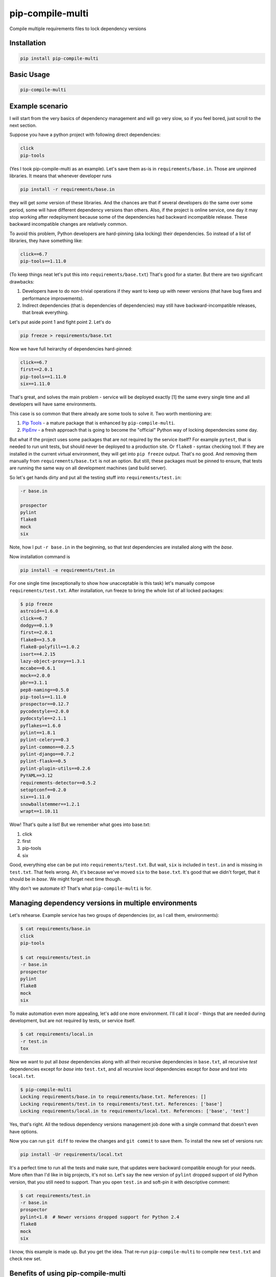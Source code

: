===============================
pip-compile-multi
===============================

.. image:: https://badge.fury.io/py/pip-compile-multi.png
    :target: http://badge.fury.io/py/pip-compile-multi

.. image:: https://travis-ci.org/peterdemin/pip-compile-multi.svg?branch=master
    :target: https://travis-ci.org/peterdemin/pip-compile-multi

.. image:: https://ci.appveyor.com/api/projects/status/1spvqh9hlqtv2a81?svg=true
    :target: https://ci.appveyor.com/project/peterdemin/pip-compile-multi

.. image:: https://img.shields.io/pypi/pyversions/pip-compile-multi.svg
    :target: https://pypi.python.org/pypi/pip-compile-multi


Compile multiple requirements files to lock dependency versions

Installation
------------

.. code-block:: shell

    pip install pip-compile-multi

Basic Usage
-----------

.. code-block:: shell

    pip-compile-multi

Example scenario
----------------

I will start from the very basics of dependency management and will go very slow,
so if you feel bored, just scroll to the next section.

Suppose you have a python project with following direct dependencies:

.. code-block:: text

    click
    pip-tools

(Yes I took pip-compile-multi as an example).
Let's save them as-is in ``requirements/base.in``.
Those are unpinned libraries. It means that whenever developer runs

.. code-block:: shell

    pip install -r requirements/base.in

they will get *some* version of these libraries.
And the chances are that if several developers do the same over some period,
some will have different dependency versions than others.
Also, if the project is online service, one day it may stop working after
redeployment because some of the dependencies had backward incompatible release.
These backward incompatible changes are relatively common.

To avoid this problem, Python developers are hard-pinning (aka locking) their dependencies.
So instead of a list of libraries, they have something like:

.. code-block:: text

    click==6.7
    pip-tools==1.11.0

(To keep things neat let's put this into ``requirements/base.txt``)
That's good for a starter. But there are two significant drawbacks:

1. Developers have to do non-trivial operations if they want to keep up with
   newer versions (that have bug fixes and performance improvements).
2. Indirect dependencies (that is dependencies of dependencies) may still have
   backward-incompatible releases, that break everything.

Let's put aside point 1 and fight point 2. Let's do

.. code-block:: shell

    pip freeze > requirements/base.txt

Now we have full heirarchy of dependencies hard-pinned:

.. code-block:: text

    click==6.7
    first==2.0.1
    pip-tools==1.11.0
    six==1.11.0

That's great, and solves the main problem - service will be deployed exactly [1]
the same every single time and all developers will have same environments.

This case is so common that there already are some tools to solve it.
Two worth mentioning are:

1. `Pip Tools`_ - a mature package that is enhanced by ``pip-compile-multi``.
2. `PipEnv`_ - a fresh approach that is going to become the "official" Python way of locking dependencies some day.

But what if the project uses some packages that are not required by the service itself?
For example ``pytest``, that is needed to run unit tests, but should never
be deployed to a production site. Or ``flake8`` - syntax checking tool.
If they are installed in the current virtual environment, they will get into
``pip freeze`` output.
That's no good.
And removing them manually from ``requirements/base.txt`` is not an option.
But still, these packages must be pinned to ensure, that tests are running
the same way on all development machines (and build server).

So let's get hands dirty and put all the testing stuff into ``requirements/test.in``:

.. code-block:: text

    -r base.in
    
    prospector
    pylint
    flake8
    mock
    six

Note, how I put ``-r base.in`` in the beginning, so that *test* dependencies are installed
along with the *base*.

Now installation command is

.. code-block:: shell

    pip install -e requirements/test.in

For one single time (exceptionally to show how unacceptable is this task)
let's manually compose ``requirements/test.txt``.
After installation, run freeze to bring the whole list of all locked packages:

.. code-block:: shell

    $ pip freeze
    astroid==1.6.0
    click==6.7
    dodgy==0.1.9
    first==2.0.1
    flake8==3.5.0
    flake8-polyfill==1.0.2
    isort==4.2.15
    lazy-object-proxy==1.3.1
    mccabe==0.6.1
    mock==2.0.0
    pbr==3.1.1
    pep8-naming==0.5.0
    pip-tools==1.11.0
    prospector==0.12.7
    pycodestyle==2.0.0
    pydocstyle==2.1.1
    pyflakes==1.6.0
    pylint==1.8.1
    pylint-celery==0.3
    pylint-common==0.2.5
    pylint-django==0.7.2
    pylint-flask==0.5
    pylint-plugin-utils==0.2.6
    PyYAML==3.12
    requirements-detector==0.5.2
    setoptconf==0.2.0
    six==1.11.0
    snowballstemmer==1.2.1
    wrapt==1.10.11

Wow! That's quite a list! But we remember what goes into base.txt:

1. click
2. first
3. pip-tools
4. six

Good, everything else can be put into ``requirements/test.txt``.
But wait, ``six`` is included in ``test.in`` and is missing in ``test.txt``.
That feels wrong. Ah, it's because we've moved ``six`` to the ``base.txt``.
It's good that we didn't forget, that it should be in *base*.
We might forget next time though.

Why don't we automate it? That's what ``pip-compile-multi`` is for.

Managing dependency versions in multiple environments
-----------------------------------------------------

Let's rehearse. Example service has two groups of dependencies
(or, as I call them, environments):

.. code-block:: shell

    $ cat requirements/base.in 
    click
    pip-tools

    $ cat requirements/test.in 
    -r base.in
    prospector
    pylint
    flake8
    mock
    six

To make automation even more appealing, let's add one more environment.
I'll call it *local* - things that are needed during development, but are not
required by tests, or service itself.

.. code-block:: shell

    $ cat requirements/local.in 
    -r test.in
    tox

Now we want to put all *base* dependencies along with all their recursive dependencies
in ``base.txt``,
all recursive *test* dependencies except for *base* into ``test.txt``,
and all recursive *local* dependencies except for *base* and *test* into ``local.txt``.

.. code-block:: shell

    $ pip-compile-multi
    Locking requirements/base.in to requirements/base.txt. References: []
    Locking requirements/test.in to requirements/test.txt. References: ['base']
    Locking requirements/local.in to requirements/local.txt. References: ['base', 'test']

Yes, that's right. All the tedious dependency versions management job done with
a single command that doesn't even have options.

Now you can run ``git diff`` to review the changes and ``git commit`` to save them.
To install the new set of versions run:

.. code-block:: shell

    pip install -Ur requirements/local.txt

It's a perfect time to run all the tests and make sure, that updates were
backward compatible enough for your needs.
More often than I'd like in big projects, it's not so.
Let's say the new version of ``pylint`` dropped support of old Python version,
that you still need to support.
Than you open ``test.in`` and soft-pin it with descriptive comment:

.. code-block:: shell

    $ cat requirements/test.in 
    -r base.in
    prospector
    pylint<1.8  # Newer versions dropped support for Python 2.4
    flake8
    mock
    six

I know, this example is made up. But you get the idea.
That re-run ``pip-compile-multi`` to compile new ``test.txt`` and check new set.

Benefits of using pip-compile-multi
-----------------------------------

I want to summarise, why ``pip-compile-multi`` might be a good addition to your project.
Some of the benefits are achievable with other methods, but I want to be general:

1. Production will not suddenly break after redeployment because of
   backward incompatible dependency release.
2. Every development machine will have the same package versions.
3. Service still uses most recent versions of packages.
   And fresh means best here.
4. Dependencies are upgraded when the time is suitable for the service,
   not whenever they are released.
5. Different environments are separated into different files.
6. ``*.in`` files are small and manageable because they store only direct dependencies.
7. ``*.txt`` files are exhaustive and precise (but you don't need to edit them).

Features
--------

``pip-compile-multi`` supports many options to customize compilation.

Requirements Directory
======================

While it's a common practice to put requirements files inside ``requirements`` directory,
it's not always the case. The directory can be overridden with this option:

.. code-block:: text

    -d, --directory TEXT   Directory path with requirements files

Requirements Files Extensions
=============================

By default ``pip-compile-multi`` compiles ``*.txt`` from ``*.in`` files.
While this is a common naming pattern, each project can use it's own:

.. code-block:: text

    -i, --in-ext TEXT      File extension of input files
    -o, --out-ext TEXT     File extension of output files

Disable upgrades
================

When new dependencies are added it's tempting to keep everything else the same.
To recompile ``.txt`` keeping satisfying version use ``--no-upgrade``:

.. code-block:: text

    --upgrade / --no-upgrade    Upgrade package version (default true)

The option does not affect if there are no existing ``.txt`` files.

Compatible Releases
===================

`PEP-440`_ describes compatible release operator ``~=``.
Sometimes it's useful to have some of the dependencies pinned using this operator.
For example, rapidly changing internal libraries.
The format for this option is

.. code-block:: text

    -c, --compatible TEXT

where TEXT is a `glob`_ pattern for library name.
This option can be supplied multiple times.


.. _glob: https://en.wikipedia.org/wiki/Glob_(programming)
.. _PEP-440: https://www.python.org/dev/peps/pep-0440/#compatible-release

Generate hashes
===============

Put package hash after pinned version for additional security.
Format for this option is

.. code-block:: text

  -g, --generate-hashes TEXT  Environment name (base, test, etc.) that needs
                              packages hashes. Can be supplied multiple times.


Example invocation:

.. code-block:: text

    $ pip-compile-multi -g base -g docs

Example output:

.. code-block:: text

    pip-tools==1.11.0 \
        --hash=sha256:50288eb066ce66dbef5401a21530712a93c659fe480c7d8d34e2379300555fa1 \
        --hash=sha256:ba427b68443466c389e3b0b0ef55f537ab39344190ea980dfebb333d0e6a50a3
    first==2.0.1 \
        --hash=sha256:3bb3de3582cb27071cfb514f00ed784dc444b7f96dc21e140de65fe00585c95e \
        --hash=sha256:41d5b64e70507d0c3ca742d68010a76060eea8a3d863e9b5130ab11a4a91aa0e \
        # via pip-tools

``pip`` requires all packages to have hashes if at least one has it.
``pip-compile-multi`` will recursively propagate this option to all environments
that are referencing or referenced by selected environment name.

Custom Header
=============

``pip-compile-multi`` adds a brief header into generated files.
Override it with

.. code-block:: text

    -h, --header TEXT      File path with custom header text for generated files

Limit ``.in`` files
===================

By default ``pip-compile-multi`` compiles all ``.in`` files in ``requirements`` directory.
To limit compilation to only a subset, use 

.. code-block:: text

    -n, --only-name TEXT        Compile only for passed environment names and
                                their references. Can be supplied multiple
                                times.

For example, to compile one file under Python2.7 and another under Python3.6, run:

.. code-block:: text

    $ virtual-env27/bin/pip-compile-multi -n deps27
    Locking requirements/deps27.in to requirements/deps27.txt. References: []
    $ virtual-env36/bin/pip-compile-multi -n deps36
    Locking requirements/deps36.in to requirements/deps36.txt. References: []

Forbid .postX release
=====================

``pip-compile-multi`` can remove ``.postX`` part of dependencies versions.

.. code-block:: text

  -P, --forbid-post TEXT      Environment name (base, test, etc) that cannot
                              have packages with post-release versions
                              (1.2.3.post777). Can be supplied multiple times.

Be careful with this option since different maintainers treat post releases differently.

Check that ``pip-compile-multi`` was run after changes in ``.in`` file.
=======================================================================

``pip-compile-multi`` adds a special line (before header) at the beginning of each generated file.
This line contains a SHA1 hash of the ``.in`` file's contents.

Command

.. code-block:: shell

    $ pip-compile-multi verify
    Verifying that requirements/base.txt was generated from requirements/base.in.
    Success - comments match.
    Verifying that requirements/test.txt was generated from requirements/test.in.
    Success - comments match.
    Verifying that requirements/local.txt was generated from requirements/local.in.
    Success - comments match.

recalculates hashes for ``.in`` files and compares them with the stored values.

If verification fails, an error message is logged and exit code 1 is returned:

.. code-block:: shell

    $ pip-compile-multi verify
    Verifying that requirements/base.txt was generated from requirements/base.in.
    Success - comments match.
    Verifying that requirements/test.txt was generated from requirements/test.in.
    FAILURE!
    Expecting: # SHA1:c93d71964e14b04f3c8327d16dbc4d6b1bbc3b1d
    Found:     # SHA1:6c2562322ca1bdc8309b08581a2aa4efbb5a4534
    Verifying that requirements/local.txt was generated from requirements/local.in.
    Success - comments match.


In big teams it might be a good idea to have this check in ``tox.ini``:

.. code-block:: ini

    [testenv:deps]
    skip_install = True
    deps = pip-compile-multi
    commands = pip-compile-multi verify


Bonus: boilerplate to put in project's README
---------------------------------------------

Nice way of introducing dependency management process to new team members for copy-pasting to `README.md`:

.. code-block:: text

    ## Dependency management

    This project uses [pip-compile-multi](https://pypi.org/project/pip-compile-multi/) for hard-pinning dependencies versions.
    Please see its documentation for usage instructions.
    In short, `requirements/base.in` contains the list of direct requirements with occasional version constraints (like `Django<2`)
    and `requirements/base.txt` is automatically generated from it by adding recursive tree of dependencies with fixed versions.
    The same goes for `test` and `dev`.

    To upgrade dependency versions, run `pip-compile-multi`.

    To add a new dependency without upgrade, add it to `requirements/base.in` and run `pip-compile-multi --no-upgrade`.

    For installation always use `.txt` files. For example, command `pip install -Ue . -r requirements/dev.txt` will install
    this project in development mode, testing requirements and development tools.
    Another useful command is `pip-sync requirements/dev.txt`, it uninstalls packages from your virtualenv that aren't listed in the file.


Have fun!
---------

Now that occasional backward incompatible dependency release can't ruin your day,
you can **spread the word** about ``pip-compile-multi``, ask for a new feature in a `GitHub issue`_,
or even open a PR ;-).

[1] That's not true. Someone could re-upload broken package
under existing version on PyPI.

.. _Pip Tools: https://github.com/jazzband/pip-tools
.. _PipEnv: https://github.com/pypa/pipenv
.. _GitHub issue: https://github.com/peterdemin/pip-compile-multi/issues
